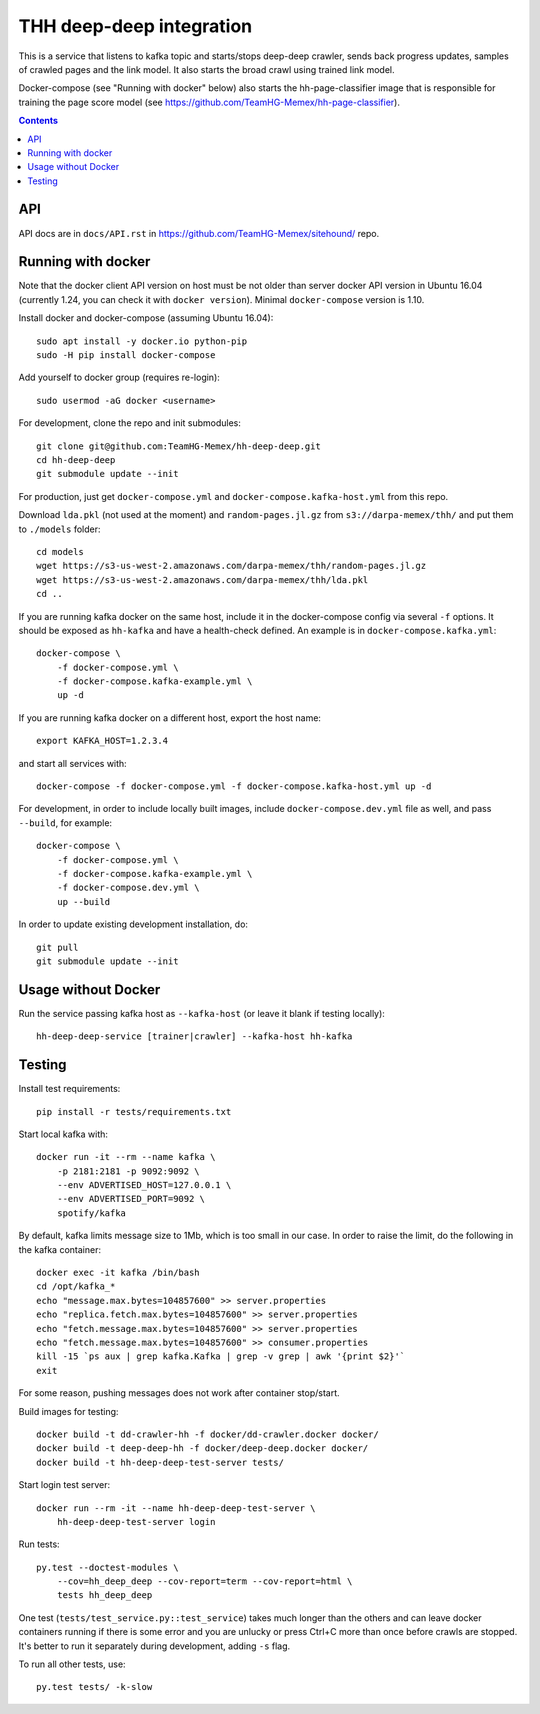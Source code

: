 THH deep-deep integration
=========================

This is a service that listens to kafka topic and starts/stops deep-deep crawler,
sends back progress updates, samples of crawled pages and the link model.
It also starts the broad crawl using trained link model.

Docker-compose (see "Running with docker" below) also starts the hh-page-classifier
image that is responsible for training the page score model
(see https://github.com/TeamHG-Memex/hh-page-classifier).


.. contents::

API
---

API docs are in ``docs/API.rst`` in https://github.com/TeamHG-Memex/sitehound/
repo.


Running with docker
-------------------

Note that the docker client API version on host must be
not older than server docker API version in Ubuntu 16.04
(currently 1.24, you can check it with ``docker version``).
Minimal ``docker-compose`` version is 1.10.

Install docker and docker-compose (assuming Ubuntu 16.04)::

    sudo apt install -y docker.io python-pip
    sudo -H pip install docker-compose

Add yourself to docker group (requires re-login)::

    sudo usermod -aG docker <username>

For development, clone the repo and init submodules::

    git clone git@github.com:TeamHG-Memex/hh-deep-deep.git
    cd hh-deep-deep
    git submodule update --init

For production, just get ``docker-compose.yml`` and ``docker-compose.kafka-host.yml``
from this repo.

Download ``lda.pkl`` (not used at the moment)
and ``random-pages.jl.gz`` from ``s3://darpa-memex/thh/``
and put them to ``./models`` folder::

    cd models
    wget https://s3-us-west-2.amazonaws.com/darpa-memex/thh/random-pages.jl.gz
    wget https://s3-us-west-2.amazonaws.com/darpa-memex/thh/lda.pkl
    cd ..


If you are running kafka docker on the same host, include it in the docker-compose
config via several ``-f`` options. It should be exposed as ``hh-kafka`` and have
a health-check defined. An example is in ``docker-compose.kafka.yml``::

    docker-compose \
        -f docker-compose.yml \
        -f docker-compose.kafka-example.yml \
        up -d

If you are running kafka docker on a different host, export the host name::

    export KAFKA_HOST=1.2.3.4

and start all services with::

    docker-compose -f docker-compose.yml -f docker-compose.kafka-host.yml up -d

For development, in order to include locally built images,
include ``docker-compose.dev.yml`` file as well, and pass ``--build``,
for example::

    docker-compose \
        -f docker-compose.yml \
        -f docker-compose.kafka-example.yml \
        -f docker-compose.dev.yml \
        up --build

In order to update existing development installation, do::

    git pull
    git submodule update --init


Usage without Docker
--------------------

Run the service passing kafka host as ``--kafka-host``
(or leave it blank if testing locally)::

    hh-deep-deep-service [trainer|crawler] --kafka-host hh-kafka


Testing
-------

Install test requirements::

    pip install -r tests/requirements.txt

Start local kafka with::

    docker run -it --rm --name kafka \
        -p 2181:2181 -p 9092:9092 \
        --env ADVERTISED_HOST=127.0.0.1 \
        --env ADVERTISED_PORT=9092 \
        spotify/kafka

By default, kafka limits message size to 1Mb, which is too small in our case.
In order to raise the limit, do the following in the kafka container::

    docker exec -it kafka /bin/bash
    cd /opt/kafka_*
    echo "message.max.bytes=104857600" >> server.properties
    echo "replica.fetch.max.bytes=104857600" >> server.properties
    echo "fetch.message.max.bytes=104857600" >> server.properties
    echo "fetch.message.max.bytes=104857600" >> consumer.properties
    kill -15 `ps aux | grep kafka.Kafka | grep -v grep | awk '{print $2}'`
    exit

For some reason, pushing messages does not work after container stop/start.

Build images for testing::

    docker build -t dd-crawler-hh -f docker/dd-crawler.docker docker/
    docker build -t deep-deep-hh -f docker/deep-deep.docker docker/
    docker build -t hh-deep-deep-test-server tests/

Start login test server::

    docker run --rm -it --name hh-deep-deep-test-server \
        hh-deep-deep-test-server login

Run tests::

    py.test --doctest-modules \
        --cov=hh_deep_deep --cov-report=term --cov-report=html \
        tests hh_deep_deep

One test (``tests/test_service.py::test_service``) takes much longer than the others
and can leave docker containers running if there is some error and
you are unlucky or press Ctrl+C more than once before crawls are stopped.
It's better to run it separately during development, adding ``-s`` flag.

To run all other tests, use::

    py.test tests/ -k-slow


